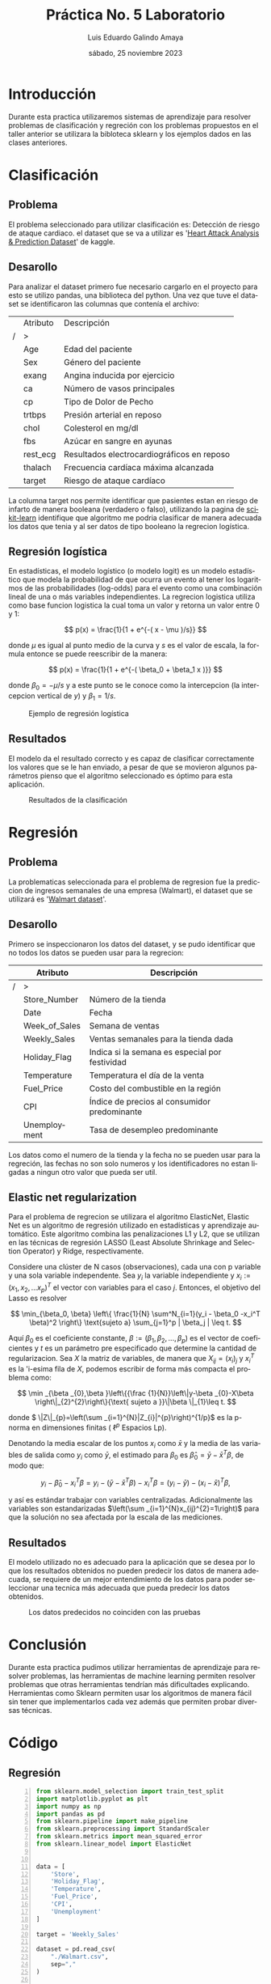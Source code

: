 
#+TITLE:    Práctica No. 5 Laboratorio
#+SUBTITLE: 
#+AUTHOR:   Luis Eduardo Galindo Amaya
#+DATE:     sábado, 25 noviembre 2023

#+OPTIONS: toc:nil ^:nil title:nil num:2
#+LANGUAGE: es


#+latex_header: \usepackage{../../modern}
#+latex_header: \bibliography{./fuentes.bib}
#+latex_header: \raggedbottom

#+macro: code @@latex:\lstinputlisting{$1}@@
#+macro: cite @@latex:\cite{$1}@@
#+macro: autocite @@latex:\autocite{$1}@@

\modentitlepage{../../images/escudo-uabc-2022-1-tinta-pos.png}
\datasection{Individual}
\tableofcontents
\pagebreak



* Introducción
Durante esta practica utilizaremos sistemas de aprendizaje para
resolver problemas de clasificación y regreción con los problemas
propuestos en el taller anterior se utilizara la bibloteca sklearn y
los ejemplos dados en las clases anteriores. 

* Clasificación
** Problema
El problema seleccionado para utilizar clasificación es: Detección de
riesgo de ataque cardiaco. el dataset que se va a utilizar es '[[https://www.kaggle.com/datasets/rashikrahmanpritom/heart-attack-analysis-prediction-dataset?select=heart.css][Heart Attack
Analysis & Prediction Dataset]]' de kaggle.

** Desarollo
Para analizar el dataset primero fue necesario cargarlo en el proyecto
para esto se utilizo pandas, una biblioteca del python. Una vez que
tuve el dataset se identificaron las columnas que contenía el archivo:

#+ATTR_LATEX: :environment tabularx :width 0.8\textwidth
|   | Atributo   | Descripción                                |
| / | >          |                                            |
|---+------------+--------------------------------------------|
|   | Age        | Edad del paciente                          |
|   | Sex        | Género del paciente                        |
|   | exang      | Angina inducida por ejercicio              |
|   | ca         | Número de vasos principales                |
|   | cp         | Tipo de Dolor de Pecho                     |
|   | trtbps     | Presión arterial en reposo                 |
|   | chol       | Colesterol en mg/dl                        |
|   | fbs        | Azúcar en sangre en ayunas                 |
|   | rest_ecg   | Resultados electrocardiográficos en reposo |
|   | thalach    | Frecuencia cardíaca máxima alcanzada       |
|   | target     | Riesgo de ataque cardíaco                  |

La columna target nos permite identificar que pasientes estan en
riesgo de infarto de manera booleana (verdadero o falso), utilizando
la pagina de [[https://scikit-learn.org/][scikit-learn]] identifique que algoritmo me podria
clasificar de manera adecuada los datos que tenia y al ser datos de
tipo booleano la regrecion logística.

** Regresión logística
{{{autocite(wiki:Logistic_regression)}}} En estadísticas, el modelo
logístico (o modelo logit) es un modelo estadístico que modela la
probabilidad de que ocurra un evento al tener los logaritmos de las
probabilidades (log-odds) para el evento como una combinación lineal
de una o más variables independientes. La regrecion logistica utiliza
como base funcion logistica {{{autocite(wiki:Logistic_function)}}} la
cual toma un valor y retorna un valor entre 0 y 1:

\[
p(x) = \frac{1}{1 + e^{-( x - \mu )/s}}
\]

donde \(\mu\) es igual al punto medio de la curva y \(s\) es el valor
de escala, la formula entonce se puede reescribir de la manera:

\[
p(x) = \frac{1}{1 + e^{-( \beta_0 + \beta_1 x )}}
\]

donde \( \beta_0 = -\mu / s \) y a este punto se le conoce como la
intercepcion (la intercepcion vertical de \(y\)) y \(\beta_1 = 1/s\).

#+ATTR_HTML:
#+ATTR_LATEX: :width 6cm
#+CAPTION: Ejemplo de regresión logística
[[file:img/Exam_pass_logistic_curve.svg.png]]

** Resultados
El modelo da el resultado correcto y es capaz de clasificar
correctamente los valores que se le han enviado, a pesar de que se
movieron algunos parámetros pienso que el algoritmo seleccionado es
óptimo para esta aplicación. 

#+ATTR_HTML:
#+ATTR_LATEX: :width 10cm
#+CAPTION: Resultados de la clasificación
[[file:img/ddd.png]]

* Regresión
** Problema
La problematicas seleccionada para el problema de regresion fue la
prediccion de ingresos semanales de una empresa (Walmart), el dataset
que se utilizará es '[[https://www.kaggle.com/datasets/yasserh/walmart-dataset][Walmart dataset]]'.

** Desarollo
Primero se inspeccionaron los datos del dataset, y se pudo identificar
que no todos los datos se pueden usar para la regrecion: 

#+ATTR_LATEX: :environment tabularx :width 0.8\textwidth
|   | Atributo      | Descripción                                    |
|---+---------------+------------------------------------------------|
| / | >             |                                                |
|   | Store_Number  | Número de la tienda                            |
|   | Date          | Fecha                                          |
|   | Week_of_Sales | Semana de ventas                               |
|   | Weekly_Sales  | Ventas semanales para la tienda dada           |
|   | Holiday_Flag  | Indica si la semana es especial por festividad |
|   | Temperature   | Temperatura el día de la venta                 |
|   | Fuel_Price    | Costo del combustible en la región             |
|   | CPI           | Índice de precios al consumidor predominante   |
|   | Unemployment  | Tasa de desempleo predominante                 |

Los datos como el numero de la tienda y la fecha no se pueden usar
para la regreción, las fechas no son solo numeros y los
identificadores no estan ligadas a ningun otro valor que pueda ser
util.

** Elastic net regularization
{{{autocite(wiki:Elastic_net_regularization)}}} Para el problema de
regrecion se utilizara el algoritmo ElasticNet, Elastic Net es un
algoritmo de regresión utilizado en estadísticas y aprendizaje
automático. Este algoritmo combina las penalizaciones L1 y L2, que se
utilizan en las técnicas de regresión LASSO (Least Absolute Shrinkage
and Selection Operator) y Ridge, respectivamente. \\


{{{cite(wiki:LASSO_estadística)}}} Considere una clúster de N casos
(observaciones), cada una con p variable y una sola variable
independente. Sea \(y_i\) la variable independiente y
\(x_i := (x_1,x_2, ... x_p)^T \) el vector con variables para el caso
\(j\). Entonces, el objetivo del Lasso es resolver

\[
\min_{\beta_0, \beta}
\left\{
\frac{1}{N} \sum^N_{i=1}(y_i - \beta_0 -x_i^T \beta)^2
\right\}
\text{sujeto a}
\sum_{j=1}^p | \beta_j | \leq t.
\]

Aquí \(\beta_0\) es el coeficiente constante,
\( \beta:=(\beta_{1}, \beta_{2},..., \beta_{p}) \) es el vector de coeficientes
y \(t\) es un parámetro pre especificado que determine la cantidad de
regularizacion. Sea \(X\) la matriz de variables, de manera que
\(\displaystyle X_{ij}=(x_{i})_{j}\) y \(x_{i}^{T}\) es la 'i-esima
fila de \(X\), podemos escribir de forma más compacta el problema
como: 

\[
\min _{\beta _{0},\beta }\left\{{\frac {1}{N}}\left\|y-\beta
_{0}-X\beta \right\|_{2}^{2}\right\}{\text{ sujeto a }}\|\beta
\|_{1}\leq t.
\]


donde \( \|Z\|_{p}=\left(\sum _{i=1}^{N}|Z_{i}|^{p}\right)^{1/p}\)
es la p-norma en dimensiones finitas ( \(\displaystyle \ell ^{p}\) Espacios Lp).

Denotando la media escalar de los puntos \(x_{i}\) como \({\bar {x}}\)
y la media de las variables de salida como \(y_i\) como
\({\bar{y}}\), el estimado para \(\beta_0\) es \( {\hat {\beta }}_{0}={\bar
{y}}-{\bar {x}}^{T}\beta \), de modo que:

\[
y_{i}-{\hat {\beta }}_{0}-x_{i}^{T}\beta =y_{i}-({\bar {y}}
-{\bar {x}}^{T}\beta )-x_{i}^{T}\beta
=(y_{i}-{\bar {y}})-(x_{i}-{\bar {x}})^{T}\beta ,
\]

y así es estándar trabajar con variables centralizadas. Adicionalmente
las variables son estandarizadas \(\left(\sum _{i=1}^{N}x_{ij}^{2}=1\right)\)
para que la solución no sea afectada por la escala de las mediciones.

** Resultados
El modelo utilizado no es adecuado para la aplicación que se desea por
lo que los resultados obtenidos no pueden predecir los datos de manera
adecuada, se requiere de un mejor entendimiento de los datos para
poder seleccionar una tecnica más adecuada que pueda predecir los
datos obtenidos.

#+ATTR_HTML:
#+ATTR_LATEX: :width 5cm
#+CAPTION: Los datos predecidos no coinciden con las pruebas
[[file:img/output.png]]

* Conclusión
Durante esta practica pudimos utilizar herramientas de aprendizaje
para resolver problemas, las herramientas de machine learning permiten
resolver problemas que otras herramientas tendrían más dificultades
explicando. Herramientas como Sklearn permiten usar los algoritmos de
manera fácil sin tener que implementarlos cada vez además que
permiten probar diversas técnicas.


* Código
** Regresión
#+begin_src python -n
  from sklearn.model_selection import train_test_split     
  import matplotlib.pyplot as plt
  import numpy as np
  import pandas as pd
  from sklearn.pipeline import make_pipeline
  from sklearn.preprocessing import StandardScaler
  from sklearn.metrics import mean_squared_error
  from sklearn.linear_model import ElasticNet


  data = [
      'Store',
      'Holiday_Flag',
      'Temperature',
      'Fuel_Price',
      'CPI',
      'Unemployment'
  ]

  target = 'Weekly_Sales'

  dataset = pd.read_csv(
      "./Walmart.csv",
      sep=","
  )

  X_train, X_test, y_train, y_test = train_test_split(
       dataset[data], 
       dataset[target], 
       test_size=0.4
  )

  print(X_train, y_train)

  model = make_pipeline(
      StandardScaler(),
      ElasticNet(
          alpha=0.1,              # regularizacion del modelo
          l1_ratio=0.5            # tipo de de penalizacion
      )
  )

  model.fit(X_train, y_train)

  y_pred = model.predict(X_test)

  mse = mean_squared_error(y_test, y_pred)
  print(f"Mean Squared Error: {mse}")

  sim = model.predict(dataset[data])

  x = np.linspace(0,sim.size,sim.size)
  plt.style.use('_mpl-gallery')
  fig, ax = plt.subplots()
  ax.scatter(x, sim, s=1, c='blue')
  ax.scatter(x, dataset[target], s=1, c='red')
  plt.show()
#+end_src

** Clasificación
#+begin_src python -n
  from sklearn.model_selection import train_test_split     
  from sklearn.metrics import ConfusionMatrixDisplay
  from sklearn.linear_model import LogisticRegression
  import matplotlib.pyplot as plt
  import numpy as np
  import pandas as pd

  dataset = pd.read_csv(
      "./heart.csv", 
      sep=','
  )

  a = dataset[
      [
          "age","sex","cp","trtbps","chol","fbs",
          "restecg","thalachh","exng","oldpeak",
          "slp","caa","thall"
      ]
  ]

  X_train, X_test, y_train, y_test = train_test_split(
      a,
      dataset["output"],
      test_size=0.4
  )

  model = LogisticRegression(
      penalty="none",             # tipo de penalizacion 
      c=0.5                       # nivel de regularizacion 
  ).fit(X_train, y_train)

  sim = model.predict(X_test)
  print(y_test)
  print(sim)

  titles_options = [
      ("Confusion matrix, without normalization", None),
      ("Normalized confusion matrix", "true"),
  ]

  for title, normalize in titles_options:
      disp = ConfusionMatrixDisplay.from_estimator(
          model,
          X_test,
          y_test,
          display_labels=["positivo", "negativo"],
          cmap=plt.cm.Blues,
          normalize=normalize,
      )
      disp.ax_.set_title(title)

      print(title)
      print(disp.confusion_matrix)

   plt.show()
#+end_src

* Referencias
\printbibliography[heading=none]

